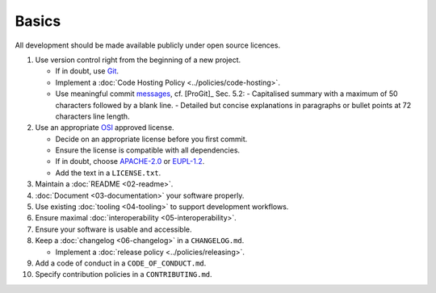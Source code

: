 Basics
======

All development should be made available publicly under open source licences.

#. Use version control right from the beginning of a new project.

   -  If in doubt, use `Git <https://git-scm.com/>`__.
   -  Implement a :doc:`Code Hosting Policy <../policies/code-hosting>`.
   -  Use meaningful commit `messages <https://xkcd.com/1296/>`__, cf. [ProGit]_ Sec. 5.2:
      - Capitalised summary with a maximum of 50 characters followed by a blank line.
      - Detailed but concise explanations in paragraphs or bullet points at 72 characters line length.

#. Use an appropriate `OSI <https://opensource.org/licenses>`__ approved license.

   -  Decide on an appropriate license before you first commit.
   -  Ensure the license is compatible with all dependencies.
   -  If in doubt, choose `APACHE-2.0 <https://choosealicense.com/licenses/apache-2.0/>`__ or
      `EUPL-1.2 <https://choosealicense.com/licenses/eupl-1.2/>`__.
   -  Add the text in a ``LICENSE.txt``.

#. Maintain a :doc:`README <02-readme>`.

#. :doc:`Document <03-documentation>` your software properly.

#. Use existing :doc:`tooling <04-tooling>` to support development workflows.

#. Ensure maximal :doc:`interoperability <05-interoperability>`.

#. Ensure your software is usable and accessible.

#. Keep a :doc:`changelog <06-changelog>` in a ``CHANGELOG.md``.

   -  Implement a :doc:`release policy <../policies/releasing>`.

#. Add a code of conduct in a ``CODE_OF_CONDUCT.md``.

#. Specify contribution policies in a ``CONTRIBUTING.md``.

